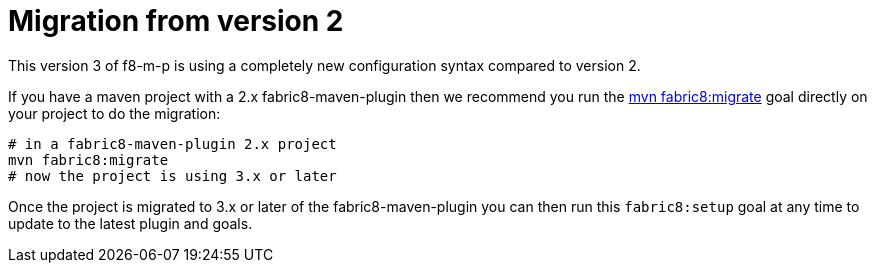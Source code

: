 [[migration]]
= Migration from version 2

This version 3 of f8-m-p is using a completely new configuration syntax compared to version 2.

If you have a maven project with a 2.x fabric8-maven-plugin then we recommend you run the http://fabric8.io/guide/mavenFabric8Migrate.html[mvn fabric8:migrate] goal directly on your project to do the migration:

[source, sh]
----
# in a fabric8-maven-plugin 2.x project
mvn fabric8:migrate
# now the project is using 3.x or later
----

Once the project is migrated to 3.x or later of the fabric8-maven-plugin you can then run this `fabric8:setup` goal at any time to update to the latest plugin and goals.
